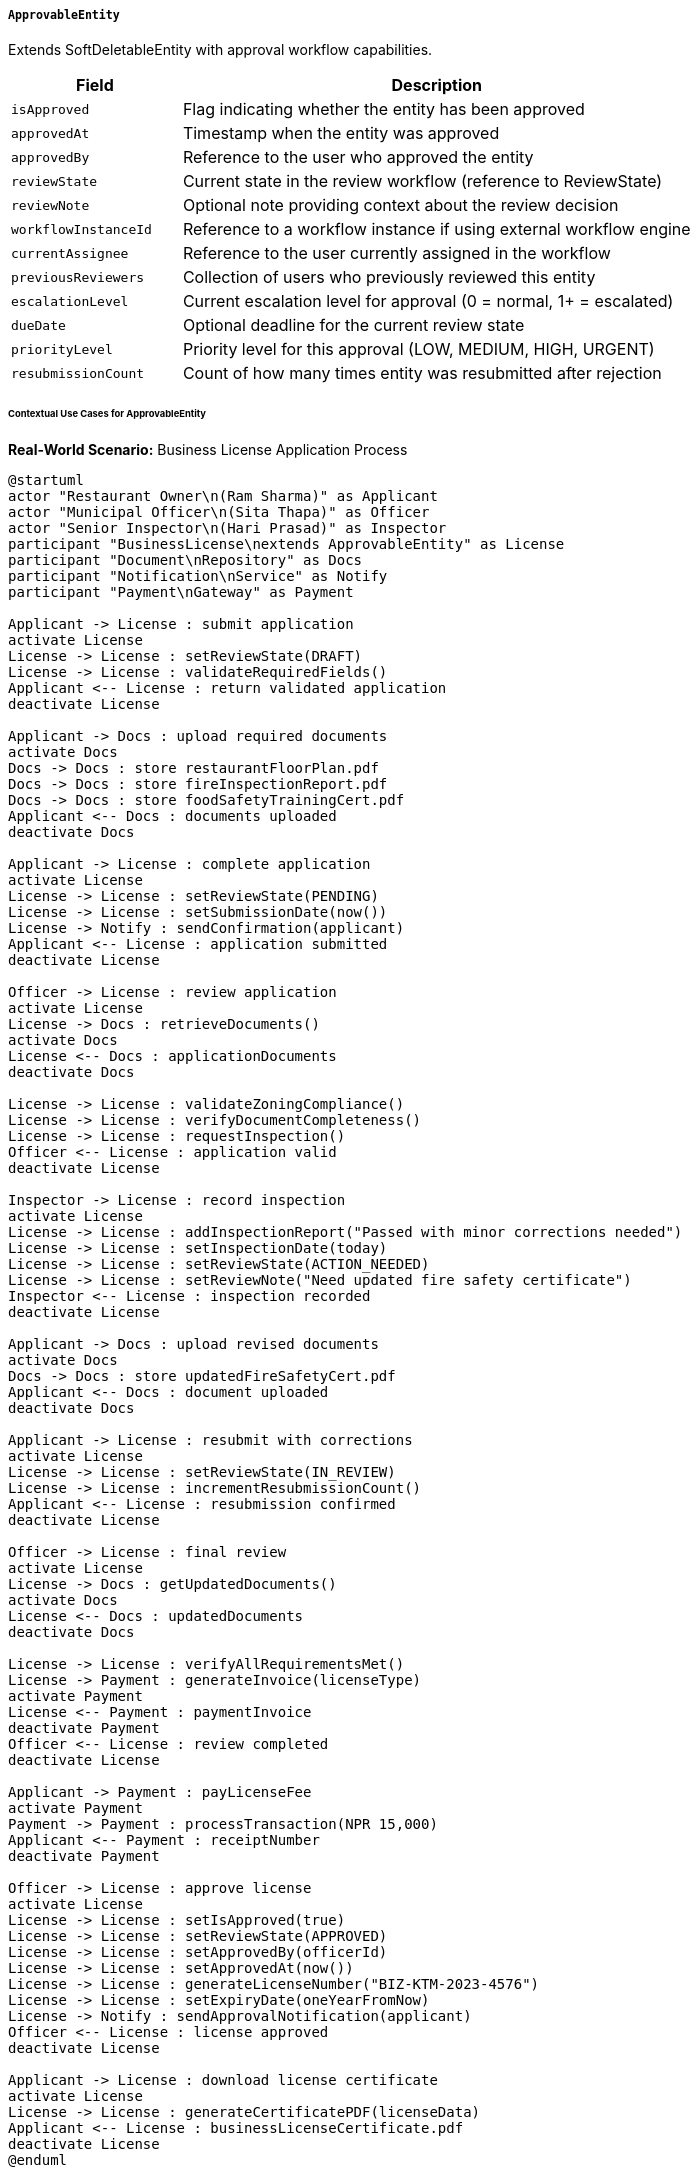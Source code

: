 ===== `ApprovableEntity`
Extends SoftDeletableEntity with approval workflow capabilities.

[cols="1,3", options="header"]
|===
| Field                  | Description
| `isApproved`           | Flag indicating whether the entity has been approved
| `approvedAt`           | Timestamp when the entity was approved
| `approvedBy`           | Reference to the user who approved the entity
| `reviewState`          | Current state in the review workflow (reference to ReviewState)
| `reviewNote`           | Optional note providing context about the review decision
| `workflowInstanceId`   | Reference to a workflow instance if using external workflow engine
| `currentAssignee`      | Reference to the user currently assigned in the workflow
| `previousReviewers`    | Collection of users who previously reviewed this entity
| `escalationLevel`      | Current escalation level for approval (0 = normal, 1+ = escalated)
| `dueDate`              | Optional deadline for the current review state
| `priorityLevel`        | Priority level for this approval (LOW, MEDIUM, HIGH, URGENT)
| `resubmissionCount`    | Count of how many times entity was resubmitted after rejection
|===

====== Contextual Use Cases for ApprovableEntity

*Real-World Scenario:* Business License Application Process

[plantuml]
----
@startuml
actor "Restaurant Owner\n(Ram Sharma)" as Applicant
actor "Municipal Officer\n(Sita Thapa)" as Officer
actor "Senior Inspector\n(Hari Prasad)" as Inspector
participant "BusinessLicense\nextends ApprovableEntity" as License
participant "Document\nRepository" as Docs
participant "Notification\nService" as Notify
participant "Payment\nGateway" as Payment

Applicant -> License : submit application
activate License
License -> License : setReviewState(DRAFT)
License -> License : validateRequiredFields()
Applicant <-- License : return validated application
deactivate License

Applicant -> Docs : upload required documents
activate Docs
Docs -> Docs : store restaurantFloorPlan.pdf
Docs -> Docs : store fireInspectionReport.pdf
Docs -> Docs : store foodSafetyTrainingCert.pdf
Applicant <-- Docs : documents uploaded
deactivate Docs

Applicant -> License : complete application
activate License
License -> License : setReviewState(PENDING)
License -> License : setSubmissionDate(now())
License -> Notify : sendConfirmation(applicant)
Applicant <-- License : application submitted
deactivate License

Officer -> License : review application
activate License
License -> Docs : retrieveDocuments()
activate Docs
License <-- Docs : applicationDocuments
deactivate Docs

License -> License : validateZoningCompliance()
License -> License : verifyDocumentCompleteness()
License -> License : requestInspection()
Officer <-- License : application valid
deactivate License

Inspector -> License : record inspection
activate License
License -> License : addInspectionReport("Passed with minor corrections needed")
License -> License : setInspectionDate(today)
License -> License : setReviewState(ACTION_NEEDED)
License -> License : setReviewNote("Need updated fire safety certificate")
Inspector <-- License : inspection recorded
deactivate License

Applicant -> Docs : upload revised documents
activate Docs
Docs -> Docs : store updatedFireSafetyCert.pdf
Applicant <-- Docs : document uploaded
deactivate Docs

Applicant -> License : resubmit with corrections
activate License
License -> License : setReviewState(IN_REVIEW)
License -> License : incrementResubmissionCount()
Applicant <-- License : resubmission confirmed
deactivate License

Officer -> License : final review
activate License
License -> Docs : getUpdatedDocuments()
activate Docs
License <-- Docs : updatedDocuments
deactivate Docs

License -> License : verifyAllRequirementsMet()
License -> Payment : generateInvoice(licenseType)
activate Payment
License <-- Payment : paymentInvoice
deactivate Payment
Officer <-- License : review completed
deactivate License

Applicant -> Payment : payLicenseFee
activate Payment
Payment -> Payment : processTransaction(NPR 15,000)
Applicant <-- Payment : receiptNumber
deactivate Payment

Officer -> License : approve license
activate License
License -> License : setIsApproved(true)
License -> License : setReviewState(APPROVED)
License -> License : setApprovedBy(officerId)
License -> License : setApprovedAt(now())
License -> License : generateLicenseNumber("BIZ-KTM-2023-4576")
License -> License : setExpiryDate(oneYearFromNow)
License -> Notify : sendApprovalNotification(applicant)
Officer <-- License : license approved
deactivate License

Applicant -> License : download license certificate
activate License
License -> License : generateCertificatePDF(licenseData)
Applicant <-- License : businessLicenseCertificate.pdf
deactivate License
@enduml
----

*Implementation Details:*
The Kathmandu Municipal Business License System leverages ApprovableEntity to manage the complex workflow for restaurant permit applications. Restaurant owner Ram Sharma begins by creating an application which starts in DRAFT state. After completing the required fields, he uploads supporting documents and submits the application, changing its state to PENDING.

Municipal Officer Sita Thapa receives the application, validates basic requirements, and assigns it to Inspector Hari Prasad. After site inspection, Hari identifies a minor fire safety issue and sets the application to ACTION_NEEDED state with a detailed explanation in reviewNote. The system automatically notifies Ram, who uploads the updated fire safety certificate and resubmits.

When the application returns to IN_REVIEW, the system increments the resubmissionCount (now 1). When all requirements are verified, Sita approves the application, setting isApproved to true, recording herself as approvedBy, and updating the reviewState to APPROVED. The system then generates a formal license certificate with a one-year validity period.

This implementation leverages several ApprovableEntity features:
- The reviewState field tracks the application through its lifecycle
- The currentAssignee changes as the application moves between departments
- The priorityLevel is escalated for applications pending more than 30 days
- The dueDate helps officers prioritize urgent applications
- The previousReviewers list maintains a record of all officers involved in the process

The system includes specialized features for complex applications:
- Escalation triggers after applications exceed their dueDate
- Applications with higher resubmissionCount get additional scrutiny
- Applications with notes from senior officials get higher priorityLevel

*Technical Implementation Example:*
```kotlin
abstract class ApprovableEntity : SoftDeletableEntity() {
    var isApproved: Boolean = false
    
    var approvedAt: Instant? = null
    
    @ManyToOne
    var approvedBy: User? = null
    
    @Enumerated(EnumType.STRING)
    var reviewState: ReviewState = ReviewState.DRAFT
    
    var reviewNote: String? = null
    
    var workflowInstanceId: String? = null
    
    @ManyToOne
    var currentAssignee: User? = null
    
    @ManyToMany
    var previousReviewers: MutableSet<User> = mutableSetOf()
    
    var escalationLevel: Int = 0
    
    var dueDate: LocalDate? = null
    
    @Enumerated(EnumType.STRING)
    var priorityLevel: PriorityLevel = PriorityLevel.MEDIUM
    
    var resubmissionCount: Int = 0
    
    fun submit() {
        validateSubmissionRequirements()
        this.reviewState = ReviewState.PENDING
    }
    
    fun approve(approver: User) {
        validateApprovalRequirements()
        this.isApproved = true
        this.approvedAt = Instant.now()
        this.approvedBy = approver
        this.reviewState = ReviewState.APPROVED
    }
    
    fun requestChanges(reviewer: User, note: String) {
        this.reviewState = ReviewState.ACTION_NEEDED
        this.reviewNote = note
        this.previousReviewers.add(reviewer)
    }
    
    fun resubmit() {
        this.reviewState = ReviewState.IN_REVIEW
        this.resubmissionCount++
    }
}
```

